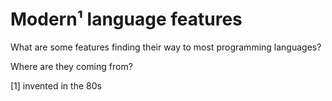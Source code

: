 

* Modern¹ language features

  What are some features finding their way to most programming languages?

  Where are they coming from?

  [1] invented in the 80s
